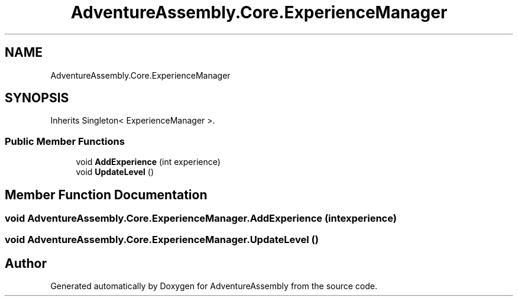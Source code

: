 .TH "AdventureAssembly.Core.ExperienceManager" 3 "AdventureAssembly" \" -*- nroff -*-
.ad l
.nh
.SH NAME
AdventureAssembly.Core.ExperienceManager
.SH SYNOPSIS
.br
.PP
.PP
Inherits Singleton< ExperienceManager >\&.
.SS "Public Member Functions"

.in +1c
.ti -1c
.RI "void \fBAddExperience\fP (int experience)"
.br
.ti -1c
.RI "void \fBUpdateLevel\fP ()"
.br
.in -1c
.SH "Member Function Documentation"
.PP 
.SS "void AdventureAssembly\&.Core\&.ExperienceManager\&.AddExperience (int experience)"

.SS "void AdventureAssembly\&.Core\&.ExperienceManager\&.UpdateLevel ()"


.SH "Author"
.PP 
Generated automatically by Doxygen for AdventureAssembly from the source code\&.

